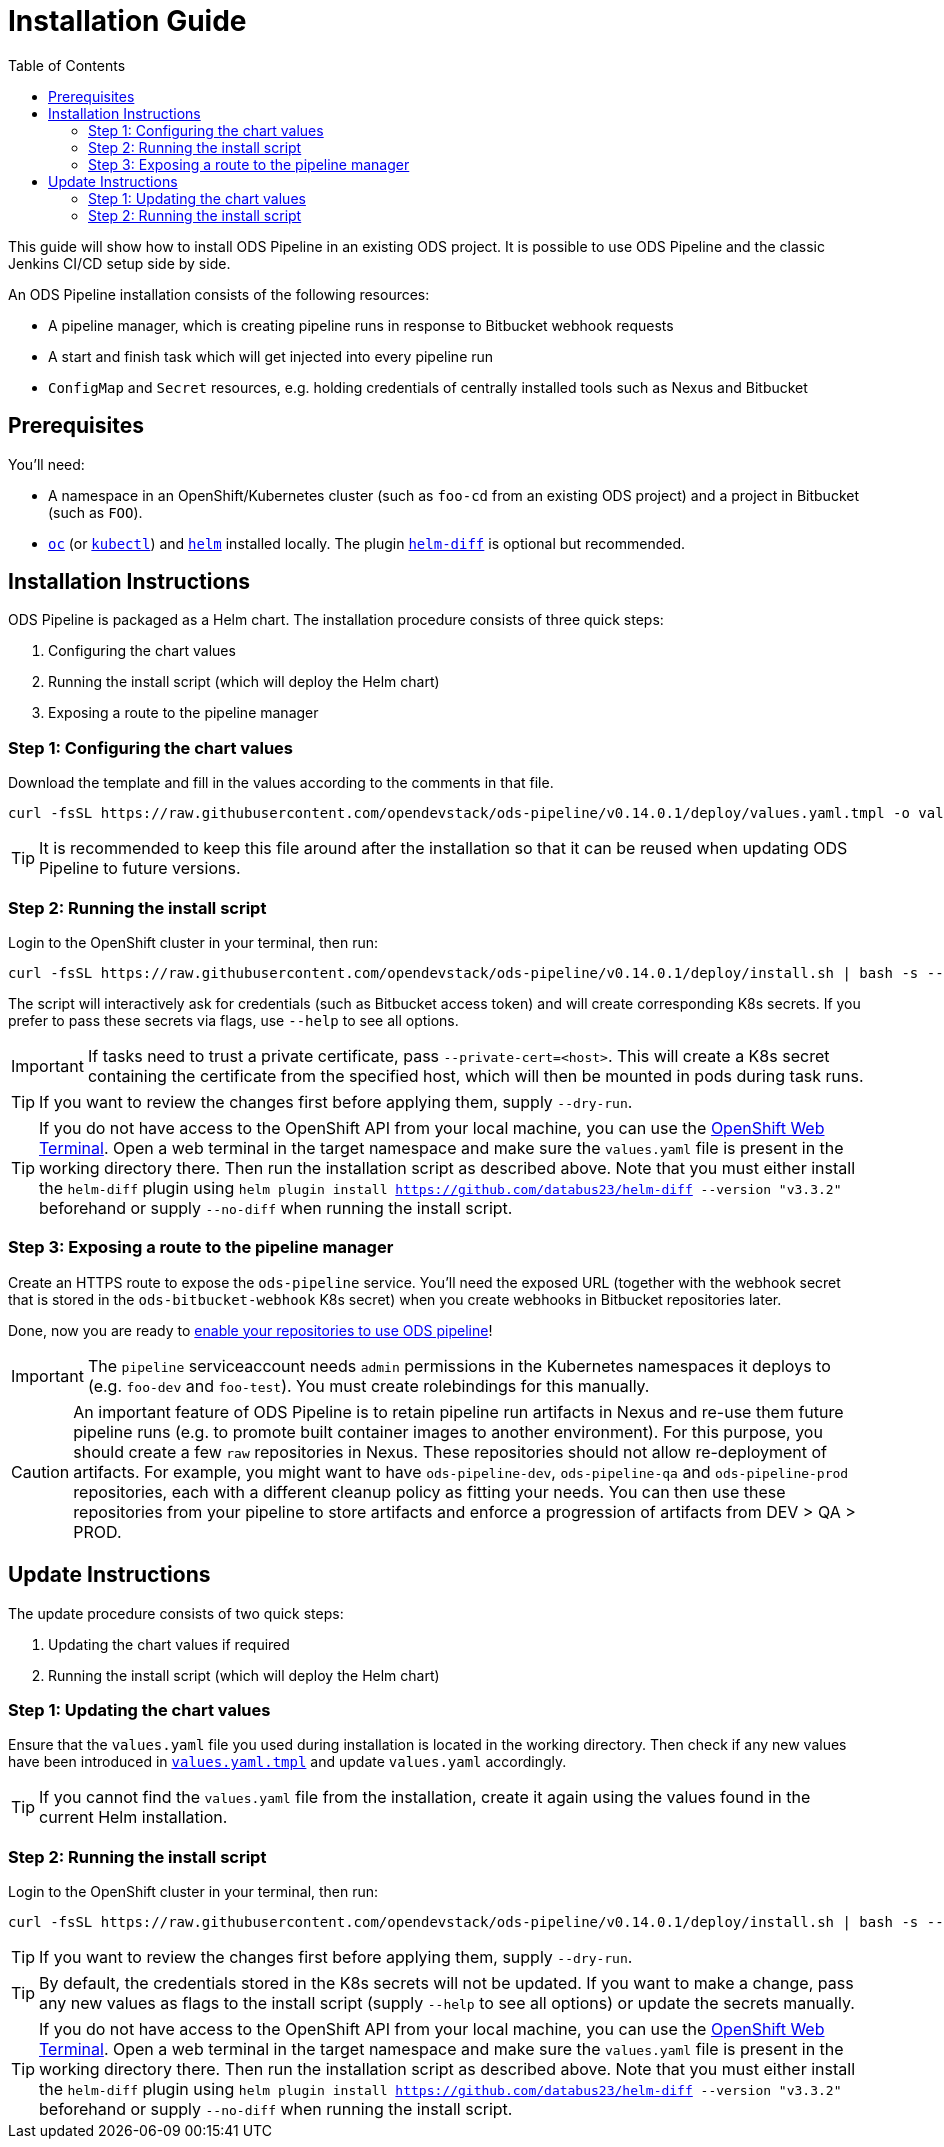 = Installation Guide
:toc:

This guide will show how to install ODS Pipeline in an existing ODS project. It is possible to use ODS Pipeline and the classic Jenkins CI/CD setup side by side.

An ODS Pipeline installation consists of the following resources:

* A pipeline manager, which is creating pipeline runs in response to Bitbucket webhook requests
* A start and finish task which will get injected into every pipeline run
* `ConfigMap` and `Secret` resources, e.g. holding credentials of centrally installed tools such as Nexus and Bitbucket


== Prerequisites

You'll need:

* A namespace in an OpenShift/Kubernetes cluster (such as `foo-cd` from an existing ODS project) and a project in Bitbucket (such as `FOO`).
* link:https://docs.openshift.com/container-platform/latest/cli_reference/openshift_cli/getting-started-cli.html[`oc`] (or link:https://kubernetes.io/docs/reference/kubectl/[`kubectl`]) and link:https://helm.sh[`helm`] installed locally. The plugin link:https://github.com/databus23/helm-diff[`helm-diff`] is optional but recommended.

== Installation Instructions

ODS Pipeline is packaged as a Helm chart. The installation procedure consists of three quick steps:

1. Configuring the chart values
2. Running the install script (which will deploy the Helm chart)
3. Exposing a route to the pipeline manager

=== Step 1: Configuring the chart values

Download the template and fill in the values according to the comments in that file.

[source]
----
curl -fsSL https://raw.githubusercontent.com/opendevstack/ods-pipeline/v0.14.0.1/deploy/values.yaml.tmpl -o values.yaml
----

TIP: It is recommended to keep this file around after the installation so that it can be reused when updating ODS Pipeline to future versions.

=== Step 2: Running the install script

Login to the OpenShift cluster in your terminal, then run:

[source]
----
curl -fsSL https://raw.githubusercontent.com/opendevstack/ods-pipeline/v0.14.0.1/deploy/install.sh | bash -s -- -n=<your_cd_namespace>
----

The script will interactively ask for credentials (such as Bitbucket access token) and will create corresponding K8s secrets. If you prefer to pass these secrets via flags, use `--help` to see all options.

IMPORTANT: If tasks need to trust a private certificate, pass `--private-cert=<host>`. This will create a K8s secret containing the certificate from the specified host, which will then be mounted in pods during task runs.

TIP: If you want to review the changes first before applying them, supply `--dry-run`.

TIP:  If you do not have access to the OpenShift API from your local machine, you can use the https://docs.openshift.com/container-platform/latest/web_console/odc-about-web-terminal.html[OpenShift Web Terminal]. Open a web terminal in the target namespace and make sure the `values.yaml` file is present in the working directory there. Then run the installation script as described above. Note that you must either install the `helm-diff` plugin using `helm plugin install https://github.com/databus23/helm-diff --version "v3.3.2"` beforehand or supply `--no-diff` when running the install script.

=== Step 3: Exposing a route to the pipeline manager

Create an HTTPS route to expose the `ods-pipeline` service. You'll need the exposed URL (together with the webhook secret that is stored in the `ods-bitbucket-webhook` K8s secret) when you create webhooks in Bitbucket repositories later.

Done, now you are ready to link:add-to-repository.adoc[enable your repositories to use ODS pipeline]!

IMPORTANT: The `pipeline` serviceaccount needs `admin` permissions in the Kubernetes namespaces it deploys to (e.g. `foo-dev` and `foo-test`). You must create rolebindings for this manually.

CAUTION: An important feature of ODS Pipeline is to retain pipeline run artifacts in Nexus and re-use them future pipeline runs (e.g. to promote built container images to another environment). For this purpose, you should create a few `raw` repositories in Nexus. These repositories should not allow re-deployment of artifacts. For example, you might want to have `ods-pipeline-dev`, `ods-pipeline-qa` and `ods-pipeline-prod` repositories, each with a different cleanup policy as fitting your needs. You can then use these repositories from your pipeline to store artifacts and enforce a progression of artifacts from DEV > QA > PROD.


== Update Instructions

The update procedure consists of two quick steps:

1. Updating the chart values if required
2. Running the install script (which will deploy the Helm chart)

=== Step 1: Updating the chart values

Ensure that the `values.yaml` file you used during installation is located in the working directory. Then check if any new values have been introduced in link:https://raw.githubusercontent.com/opendevstack/ods-pipeline/v0.14.0.1/deploy/values.yaml.tmpl[`values.yaml.tmpl`] and update `values.yaml` accordingly.

TIP: If you cannot find the `values.yaml` file from the installation, create it again using the values found in the current Helm installation.

=== Step 2: Running the install script

Login to the OpenShift cluster in your terminal, then run:

[source]
----
curl -fsSL https://raw.githubusercontent.com/opendevstack/ods-pipeline/v0.14.0.1/deploy/install.sh | bash -s -- -n=<your_cd_namespace>
----

TIP: If you want to review the changes first before applying them, supply `--dry-run`.

TIP: By default, the credentials stored in the K8s secrets will not be updated. If you want to make a change, pass any new values as flags to the install script (supply `--help` to see all options) or update the secrets manually.

TIP:  If you do not have access to the OpenShift API from your local machine, you can use the https://docs.openshift.com/container-platform/latest/web_console/odc-about-web-terminal.html[OpenShift Web Terminal]. Open a web terminal in the target namespace and make sure the `values.yaml` file is present in the working directory there. Then run the installation script as described above. Note that you must either install the `helm-diff` plugin using `helm plugin install https://github.com/databus23/helm-diff --version "v3.3.2"` beforehand or supply `--no-diff` when running the install script.
